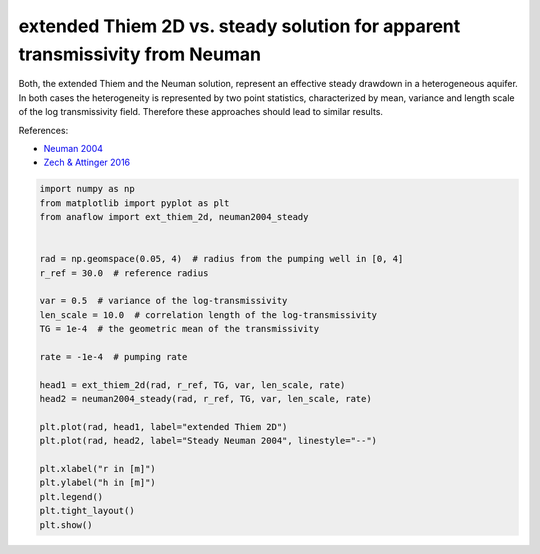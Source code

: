 
.. DO NOT EDIT.
.. THIS FILE WAS AUTOMATICALLY GENERATED BY SPHINX-GALLERY.
.. TO MAKE CHANGES, EDIT THE SOURCE PYTHON FILE:
.. "examples/08_compare_extthiem2d_neuman.py"
.. LINE NUMBERS ARE GIVEN BELOW.

.. only:: html

    .. note::
        :class: sphx-glr-download-link-note

        Click :ref:`here <sphx_glr_download_examples_08_compare_extthiem2d_neuman.py>`
        to download the full example code

.. rst-class:: sphx-glr-example-title

.. _sphx_glr_examples_08_compare_extthiem2d_neuman.py:


extended Thiem 2D vs. steady solution for apparent transmissivity from Neuman
=============================================================================

Both, the extended Thiem and the Neuman solution, represent an effective steady
drawdown in a heterogeneous aquifer.
In both cases the heterogeneity is represented by two point statistics,
characterized by mean, variance and length scale of the log transmissivity field.
Therefore these approaches should lead to similar results.

References:

- `Neuman 2004 <https://doi.org/10.1029/2003WR002405>`__
- `Zech & Attinger 2016 <https://doi.org/10.5194/hess-20-1655-2016>`__

.. GENERATED FROM PYTHON SOURCE LINES 16-41



.. image:: /examples/images/sphx_glr_08_compare_extthiem2d_neuman_001.png
    :alt: 08 compare extthiem2d neuman
    :class: sphx-glr-single-img





.. code-block:: default

    import numpy as np
    from matplotlib import pyplot as plt
    from anaflow import ext_thiem_2d, neuman2004_steady


    rad = np.geomspace(0.05, 4)  # radius from the pumping well in [0, 4]
    r_ref = 30.0  # reference radius

    var = 0.5  # variance of the log-transmissivity
    len_scale = 10.0  # correlation length of the log-transmissivity
    TG = 1e-4  # the geometric mean of the transmissivity

    rate = -1e-4  # pumping rate

    head1 = ext_thiem_2d(rad, r_ref, TG, var, len_scale, rate)
    head2 = neuman2004_steady(rad, r_ref, TG, var, len_scale, rate)

    plt.plot(rad, head1, label="extended Thiem 2D")
    plt.plot(rad, head2, label="Steady Neuman 2004", linestyle="--")

    plt.xlabel("r in [m]")
    plt.ylabel("h in [m]")
    plt.legend()
    plt.tight_layout()
    plt.show()


.. rst-class:: sphx-glr-timing

   **Total running time of the script:** ( 0 minutes  1.103 seconds)


.. _sphx_glr_download_examples_08_compare_extthiem2d_neuman.py:


.. only :: html

 .. container:: sphx-glr-footer
    :class: sphx-glr-footer-example



  .. container:: sphx-glr-download sphx-glr-download-python

     :download:`Download Python source code: 08_compare_extthiem2d_neuman.py <08_compare_extthiem2d_neuman.py>`



  .. container:: sphx-glr-download sphx-glr-download-jupyter

     :download:`Download Jupyter notebook: 08_compare_extthiem2d_neuman.ipynb <08_compare_extthiem2d_neuman.ipynb>`


.. only:: html

 .. rst-class:: sphx-glr-signature

    `Gallery generated by Sphinx-Gallery <https://sphinx-gallery.github.io>`_
